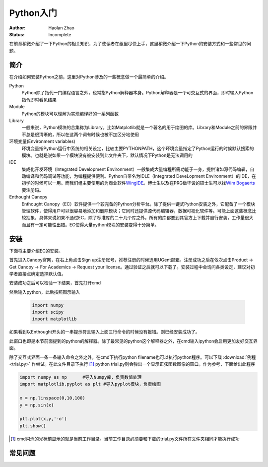 Python入门
---------------------

:Author: Haolan Zhao
:Status: Incomplete

在前章稍微介绍了一下Python的相关知识，为了使读者在组里尽快上手，这里稍微介绍一下Python的安装方式和一些常见的问题。

简介
````````````````````
在介绍如何安装Python之前，这里对Python涉及的一些概念做一个最简单的介绍。

Python
	Python除了指代一门编程语言之外，也常指Python解释器本身。Python解释器是一个可交互式的界面，即时输入Python指令即时看见结果

Module
	Python的模块可以理解为实现编译好的一系列函数

Library
	一般来说，Python模块的合集称为Library。比如Matplotlib就是一个著名的用于绘图的库。Library和Module之前的界限并不总是很清晰的，所以在这两个词有时候也被不加区分地使用
	
环境变量(Environment variables)
	环境变量指Python运行中系统的相关设定，比较主要PYTHONPATH，这个环境变量指定了Python运行的时候默认搜索的模块。也就是说如果一个模块没有被安装到此文件夹下，默认情况下Python是无法调用的
	
IDE
	集成化开发环境（Integrated Development Environment）一般集成大量编程所需功能于一身，提供诸如源代码编辑，自动编译和代码调试等功能，为编程提供便利。Python自带名为IDLE（Integrated DeveLopment Environment）的IDE，在初学的时候可以一用。而我们组主要使用的为商业软件\ WingIDE_\。博士生以及在PRG做毕设的硕士生可以找\ `Wim Bogaerts`_\要注册码。
	
Enthought Canopy
	Enthought Canopy（EC）软件提供一个较完备的Python分析平台。除了提供一键式Python安装之外，它配备了一个模块管理软件，使得用户可以很容易地添加和删除模块；它同时还提供源代码编辑器，数据可视化软件等。可能上面这些概念比较抽象，具体来说如果不通过EC，除了标准库的二十几个库之外，所有的库都要到其官方上下载并自行安装，工作量很大而且有一定可能性出错。EC使得大量python模块的安装变得十分简单。

.. _WingIDE: https://wingware.com/
.. _Wim Bogaerts: Wim.Bogaerts@intec.UGent.be

安装
````````````````````
下面将主要介绍EC的安装。

首先进入Canopy官网，在右上角点击Sign up注册账号，推荐注册的时候选用UGent邮箱。注册成功之后在依次点击Product -> Get Canopy -> For Academics -> Request your license。通过验证之后就可以下载了。安装过程中会询问各类设定，建议对初学者直接点确定选择默认值。

安装成功之后可以检验一下结果，首先打开cmd

.. image:: cmd.png

然后输入python，此后按照图示输入

	.. code-block:: python
	
		import numpy
		import scipy
		import matplotlib

如果看到以Enthought开头的一串提示符且输入上面三行命令的时候没有报错。则已经安装成功了。

.. image:: canopy.png

此窗口也即是本节前面提到的python的解释器。除了最常见的python这个解释器之外，在cmd输入ipython会启用更加友好交互界面。

除了交互式界面一条一条输入命令之外之外，在cmd下执行python filename也可以执行python程序。可以下载 :download:`例程 <trial.py>` 作尝试。在此文件目录下执行 [#]_ python trial.py则会弹出一个显示正弦函数图像的窗口。作为参考，下面给出此程序

.. code-block:: python

	import numpy as np	#导入Numpy库，负责数值处理
	import matplotlib.pyplot as plt	#导入pyplot模块，负责绘图

	x = np.linspace(0,10,100)
	y = np.sin(x)

	plt.plot(x,y,'-o')
	plt.show()

.. [#] cmd闪烁的光标前显示的就是当前工作目录。当前工作目录必须要和下载的trial.py文件所在文件夹相同才能执行成功
	
常见问题
``````````````````````